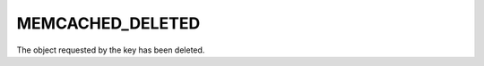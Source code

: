 =================
MEMCACHED_DELETED
=================

The object requested by the key has been deleted.

